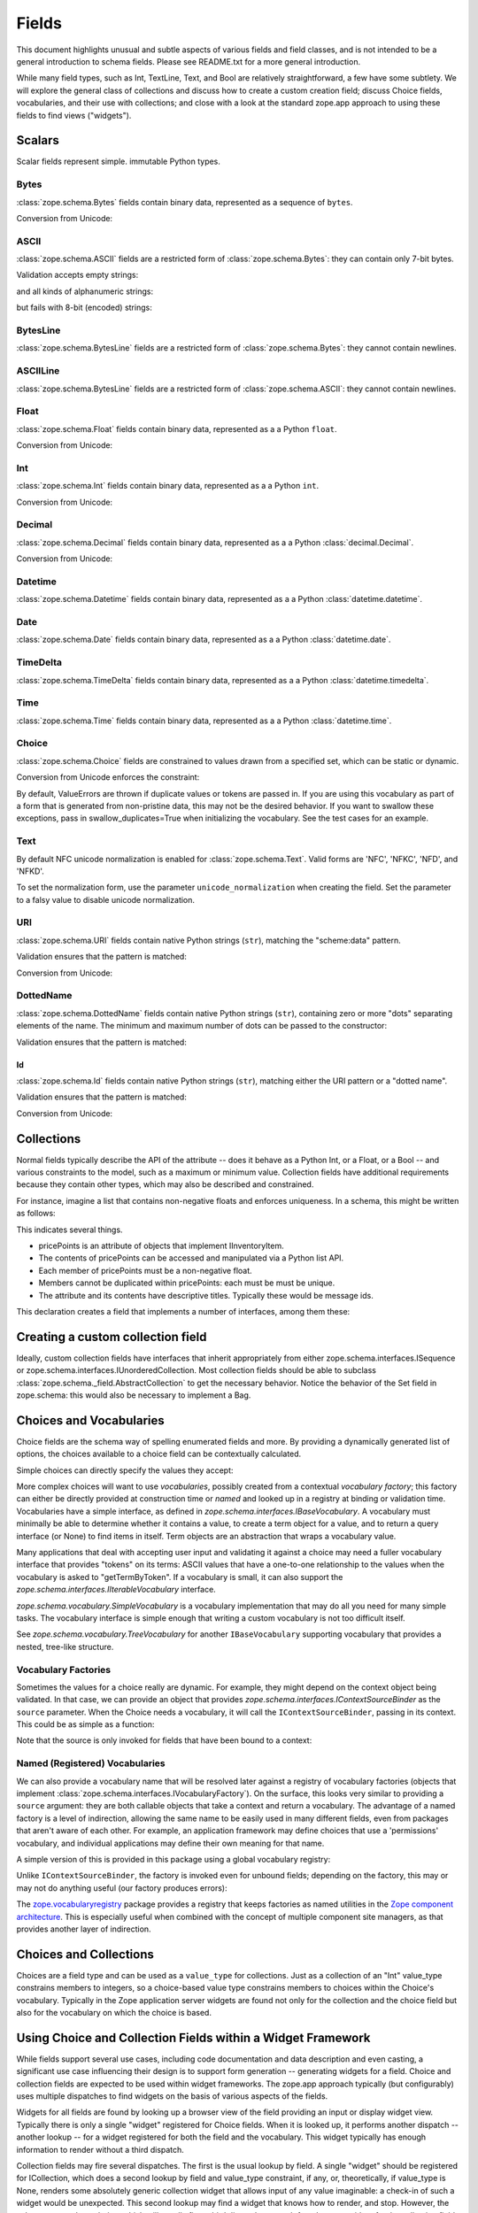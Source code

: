 ========
 Fields
========

This document highlights unusual and subtle aspects of various fields and
field classes, and is not intended to be a general introduction to schema
fields.  Please see README.txt for a more general introduction.

While many field types, such as Int, TextLine, Text, and Bool are relatively
straightforward, a few have some subtlety.  We will explore the general
class of collections and discuss how to create a custom creation field; discuss
Choice fields, vocabularies, and their use with collections; and close with a
look at the standard zope.app approach to using these fields to find views
("widgets").

Scalars
=======

Scalar fields represent simple. immutable Python types.

Bytes
-----

:class:`zope.schema.Bytes` fields contain binary data, represented
as a sequence of ``bytes``.

Conversion from Unicode:

.. doctest::

   >>> from zope.schema import Bytes
   >>> obj = Bytes(constraint=lambda v: b'x' in v)
   >>> result = obj.fromUnicode(u" foo x.y.z bat")
   >>> isinstance(result, bytes)
   True
   >>> str(result.decode("ascii"))
   ' foo x.y.z bat'
   >>> obj.fromUnicode(u" foo y.z bat")
   Traceback (most recent call last):
   ...
   ConstraintNotSatisfied:  foo y.z bat

ASCII
-----

:class:`zope.schema.ASCII` fields are a restricted form of
:class:`zope.schema.Bytes`:  they can contain only 7-bit bytes.

Validation accepts empty strings:

.. doctest::

   >>> from zope.schema import ASCII
   >>> ascii = ASCII()
   >>> empty = ''
   >>> ascii._validate(empty)

and all kinds of alphanumeric strings:

.. doctest::

   >>> alphanumeric = "Bob\'s my 23rd uncle"
   >>> ascii._validate(alphanumeric)

but fails with 8-bit (encoded) strings:

.. doctest::

   >>> umlauts = "Köhlerstraße"
   >>> ascii._validate(umlauts)
   Traceback (most recent call last):
   ...
   InvalidValue

BytesLine
---------

:class:`zope.schema.BytesLine` fields are a restricted form of
:class:`zope.schema.Bytes`:  they cannot contain newlines.

ASCIILine
---------

:class:`zope.schema.BytesLine` fields are a restricted form of
:class:`zope.schema.ASCII`:  they cannot contain newlines.

Float
-----

:class:`zope.schema.Float` fields contain binary data, represented
as a a Python ``float``.

Conversion from Unicode:

.. doctest::

   >>> from zope.schema import Float
   >>> f = Float()
   >>> f.fromUnicode("1.25")
   1.25
   >>> f.fromUnicode("1.25.6") #doctest: +IGNORE_EXCEPTION_DETAIL
   Traceback (most recent call last):
   ...
   InvalidFloatLiteral: invalid literal for float(): 1.25.6

Int
---

:class:`zope.schema.Int` fields contain binary data, represented
as a a Python ``int``.

Conversion from Unicode:

.. doctest::

   >>> from zope.schema import Int
   >>> f = Int()
   >>> f.fromUnicode("1")
   1
   >>> f.fromUnicode("1.25.6") #doctest: +IGNORE_EXCEPTION_DETAIL
   Traceback (most recent call last):
   ...
   InvalidIntLiteral: invalid literal for int() with base 10: 1.25.6


Decimal
-------

:class:`zope.schema.Decimal` fields contain binary data, represented
as a a Python :class:`decimal.Decimal`.

Conversion from Unicode:

.. doctest::

   >>> from zope.schema import Decimal
   >>> f = Decimal()
   >>> import decimal
   >>> isinstance(f.fromUnicode("1.25"), decimal.Decimal)
   True
   >>> float(f.fromUnicode("1.25"))
   1.25
   >>> f.fromUnicode("1.25.6")
   Traceback (most recent call last):
   ...
   InvalidDecimalLiteral: invalid literal for Decimal(): 1.25.6

Datetime
--------

:class:`zope.schema.Datetime` fields contain binary data, represented
as a a Python :class:`datetime.datetime`.

Date
----

:class:`zope.schema.Date` fields contain binary data, represented
as a a Python :class:`datetime.date`.

TimeDelta
---------

:class:`zope.schema.TimeDelta` fields contain binary data, represented
as a a Python :class:`datetime.timedelta`.

Time
----

:class:`zope.schema.Time` fields contain binary data, represented
as a a Python :class:`datetime.time`.

Choice
------

:class:`zope.schema.Choice` fields are constrained to values drawn
from a specified set, which can be static or dynamic.

Conversion from Unicode enforces the constraint:

.. doctest::

   >>> from zope.schema.interfaces import IFromUnicode
   >>> from zope.schema.vocabulary import SimpleVocabulary
   >>> from zope.schema import Choice
   >>> t = Choice(
   ...     vocabulary=SimpleVocabulary.fromValues([u'foo',u'bar']))
   >>> IFromUnicode.providedBy(t)
   True
   >>> t.fromUnicode(u"baz")
   Traceback (most recent call last):
   ...
   ConstraintNotSatisfied: baz
   >>> result = t.fromUnicode(u"foo")
   >>> isinstance(result, bytes)
   False
   >>> print(result)
   foo

By default, ValueErrors are thrown if duplicate values or tokens
are passed in. If you are using this vocabulary as part of a form
that is generated from non-pristine data, this may not be the
desired behavior. If you want to swallow these exceptions, pass
in swallow_duplicates=True when initializing the vocabulary. See
the test cases for an example.

Text
----

By default NFC unicode normalization is enabled for :class:`zope.schema.Text`.
Valid forms are 'NFC', 'NFKC', 'NFD', and 'NFKD'.

To set the normalization form, use the parameter ``unicode_normalization`` when
creating the field. Set the parameter to a falsy value to disable unicode
normalization.

URI
---

:class:`zope.schema.URI` fields contain native Python strings
(``str``), matching the "scheme:data" pattern.

Validation ensures that the pattern is matched:

.. doctest::

   >>> from zope.schema import URI
   >>> uri = URI(__name__='test')
   >>> uri.validate("http://www.python.org/foo/bar")
   >>> uri.validate("DAV:")
   >>> uri.validate("www.python.org/foo/bar")
   Traceback (most recent call last):
   ...
   InvalidURI: www.python.org/foo/bar

Conversion from Unicode:

.. doctest::

   >>> uri = URI(__name__='test')
   >>> uri.fromUnicode("http://www.python.org/foo/bar")
   'http://www.python.org/foo/bar'
   >>> uri.fromUnicode("          http://www.python.org/foo/bar")
   'http://www.python.org/foo/bar'
   >>> uri.fromUnicode("      \n    http://www.python.org/foo/bar\n")
   'http://www.python.org/foo/bar'
   >>> uri.fromUnicode("http://www.python.org/ foo/bar")
   Traceback (most recent call last):
   ...
   InvalidURI: http://www.python.org/ foo/bar

DottedName
----------

:class:`zope.schema.DottedName` fields contain native Python strings
(``str``), containing zero or more "dots" separating elements of the
name.  The minimum and maximum number of dots can be passed to the
constructor:

.. doctest::

   >>> from zope.schema import DottedName
   >>> DottedName(min_dots=-1)
   Traceback (most recent call last):
   ...
   ValueError: min_dots cannot be less than zero

   >>> DottedName(max_dots=-1)
   Traceback (most recent call last):
   ...
   ValueError: max_dots cannot be less than min_dots

   >>> DottedName(max_dots=1, min_dots=2)
   Traceback (most recent call last):
   ...
   ValueError: max_dots cannot be less than min_dots

   >>> dotted_name = DottedName(max_dots=1, min_dots=1)

   >>> from zope.interface.verify import verifyObject
   >>> from zope.schema.interfaces import IDottedName
   >>> verifyObject(IDottedName, dotted_name)
   True

   >>> dotted_name = DottedName(max_dots=1)
   >>> dotted_name.min_dots
   0

   >>> dotted_name = DottedName(min_dots=1)
   >>> dotted_name.max_dots
   >>> dotted_name.min_dots
   1

Validation ensures that the pattern is matched:

.. doctest::

   >>> dotted_name = DottedName(__name__='test')
   >>> dotted_name.validate("a.b.c")
   >>> dotted_name.validate("a")
   >>> dotted_name.validate("   a")
   Traceback (most recent call last):
   ...
   InvalidDottedName:    a

   >>> dotted_name = DottedName(__name__='test', min_dots=1)
   >>> dotted_name.validate('a.b')
   >>> dotted_name.validate('a.b.c.d')
   >>> dotted_name.validate('a')
   Traceback (most recent call last):
   ...
   InvalidDottedName: ('too few dots; 1 required', 'a')

   >>> dotted_name = DottedName(__name__='test', max_dots=0)
   >>> dotted_name.validate('a')
   >>> dotted_name.validate('a.b')
   Traceback (most recent call last):
   ...
   InvalidDottedName: ('too many dots; no more than 0 allowed', 'a.b')

   >>> dotted_name = DottedName(__name__='test', max_dots=2)
   >>> dotted_name.validate('a')
   >>> dotted_name.validate('a.b')
   >>> dotted_name.validate('a.b.c')
   >>> dotted_name.validate('a.b.c.d')
   Traceback (most recent call last):
   ...
   InvalidDottedName: ('too many dots; no more than 2 allowed', 'a.b.c.d')

   >>> dotted_name = DottedName(__name__='test', max_dots=1, min_dots=1)
   >>> dotted_name.validate('a.b')
   >>> dotted_name.validate('a')
   Traceback (most recent call last):
   ...
   InvalidDottedName: ('too few dots; 1 required', 'a')
   >>> dotted_name.validate('a.b.c')
   Traceback (most recent call last):
   ...
   InvalidDottedName: ('too many dots; no more than 1 allowed', 'a.b.c')

Id
##

:class:`zope.schema.Id` fields contain native Python strings
(``str``), matching either the URI pattern or a "dotted name".

Validation ensures that the pattern is matched:

.. doctest::

   >>> from zope.schema import Id
   >>> id = Id(__name__='test')
   >>> id.validate("http://www.python.org/foo/bar")
   >>> id.validate("zope.app.content")
   >>> id.validate("zope.app.content/a")
   Traceback (most recent call last):
   ...
   InvalidId: zope.app.content/a
   >>> id.validate("http://zope.app.content x y")
   Traceback (most recent call last):
   ...
   InvalidId: http://zope.app.content x y


Conversion from Unicode:

.. doctest::

   >>> id = Id(__name__='test')
   >>> id.fromUnicode("http://www.python.org/foo/bar")
   'http://www.python.org/foo/bar'
   >>> id.fromUnicode(u" http://www.python.org/foo/bar ")
   'http://www.python.org/foo/bar'
   >>> id.fromUnicode("http://www.python.org/ foo/bar")
   Traceback (most recent call last):
   ...
   InvalidId: http://www.python.org/ foo/bar
   >>> id.fromUnicode("      \n x.y.z \n")
   'x.y.z'


Collections
===========

Normal fields typically describe the API of the attribute -- does it behave as a
Python Int, or a Float, or a Bool -- and various constraints to the model, such
as a maximum or minimum value.  Collection fields have additional requirements
because they contain other types, which may also be described and constrained.

For instance, imagine a list that contains non-negative floats and enforces
uniqueness. In a schema, this might be written as follows:

.. doctest::

   >>> from zope.interface import Interface
   >>> from zope.schema import List, Float
   >>> class IInventoryItem(Interface):
   ...     pricePoints = List(
   ...         title=u"Price Points",
   ...         unique=True,
   ...         value_type=Float(title=u"Price", min=0.0)
   ...     )

This indicates several things.

- pricePoints is an attribute of objects that implement IInventoryItem.
- The contents of pricePoints can be accessed and manipulated via a Python list
  API.
- Each member of pricePoints must be a non-negative float.
- Members cannot be duplicated within pricePoints: each must be must be unique.
- The attribute and its contents have descriptive titles.  Typically these
  would be message ids.

This declaration creates a field that implements a number of interfaces, among
them these:

.. doctest::

   >>> from zope.schema.interfaces import IList, ISequence, ICollection
   >>> IList.providedBy(IInventoryItem['pricePoints'])
   True
   >>> ISequence.providedBy(IInventoryItem['pricePoints'])
   True
   >>> ICollection.providedBy(IInventoryItem['pricePoints'])
   True

Creating a custom collection field
==================================

Ideally, custom collection fields have interfaces that inherit appropriately
from either zope.schema.interfaces.ISequence or
zope.schema.interfaces.IUnorderedCollection.  Most collection fields should be
able to subclass :class:`zope.schema._field.AbstractCollection` to get the necessary
behavior.  Notice the behavior of the Set field in zope.schema: this
would also be necessary to implement a Bag.

Choices and Vocabularies
========================

Choice fields are the schema way of spelling enumerated fields and more.  By
providing a dynamically generated list of options, the choices available to a
choice field can be contextually calculated.

Simple choices can directly specify the values they accept:

.. doctest::

   >>> from zope.schema import Choice
   >>> f = Choice((640, 1028, 1600))
   >>> f.validate(640)
   >>> f.validate(960)
   Traceback (most recent call last):
   ...
   ConstraintNotSatisfied: 960
   >>> f.validate('bing')
   Traceback (most recent call last):
   ...
   ConstraintNotSatisfied: bing

More complex choices will want to use *vocabularies*, possibly created
from a contextual *vocabulary factory*; this factory can either be
directly provided at construction time or *named* and looked up in a
registry at binding or validation time. Vocabularies have a simple
interface, as defined in `zope.schema.interfaces.IBaseVocabulary`. A
vocabulary must minimally be able to determine whether it contains a
value, to create a term object for a value, and to return a query
interface (or None) to find items in itself. Term objects are an
abstraction that wraps a vocabulary value.

Many applications that deal with accepting user input and validating
it against a choice may need a fuller vocabulary interface that
provides "tokens" on its terms: ASCII values that have a one-to-one
relationship to the values when the vocabulary is asked to
"getTermByToken". If a vocabulary is small, it can also support the
`zope.schema.interfaces.IIterableVocabulary` interface.

`zope.schema.vocabulary.SimpleVocabulary` is a vocabulary
implementation that may do all you need for many simple tasks. The
vocabulary interface is simple enough that writing a custom vocabulary
is not too difficult itself.

See `zope.schema.vocabulary.TreeVocabulary` for another
``IBaseVocabulary`` supporting vocabulary that provides a nested,
tree-like structure.


Vocabulary Factories
--------------------

Sometimes the values for a choice really are dynamic. For example,
they might depend on the context object being validated. In that case,
we can provide an object that provides
`zope.schema.interfaces.IContextSourceBinder` as the ``source``
parameter. When the Choice needs a vocabulary, it will call the
``IContextSourceBinder``, passing in its context. This could be as
simple as a function:

.. doctest::

   >>> from zope.schema.vocabulary import SimpleVocabulary
   >>> from zope.schema.interfaces import IContextSourceBinder
   >>> from zope.interface import directlyProvides
   >>> def myDynamicVocabulary(context):
   ...     v = range(context)
   ...     return SimpleVocabulary.fromValues(v)
   >>> directlyProvides(myDynamicVocabulary, IContextSourceBinder)

   >>> f = Choice(source=myDynamicVocabulary)

Note that the source is only invoked for fields that have been bound
to a context:

.. doctest::

   >>> f.validate(1)
   Traceback (most recent call last):
   ...
   InvalidVocabularyError: Invalid vocabulary <function myDynamicVocabulary at 0x1101f7730>
   >>> f = f.bind(3)
   >>> f.validate(1)
   >>> f.validate(2)
   >>> f.validate(3)
   Traceback (most recent call last):
   ...
   ConstraintNotSatisfied: 3

Named (Registered) Vocabularies
-------------------------------

We can also provide a vocabulary name that will be resolved later
against a registry of vocabulary factories (objects that implement
:class:`zope.schema.interfaces.IVocabularyFactory`). On the surface,
this looks very similar to providing a ``source`` argument: they are
both callable objects that take a context and return a vocabulary. The
advantage of a named factory is a level of indirection, allowing the
same name to be easily used in many different fields, even from
packages that aren't aware of each other. For example, an application
framework may define choices that use a 'permissions' vocabulary, and
individual applications may define their own meaning for that name.

A simple version of this is provided in this package using a global
vocabulary registry:

.. doctest::

   >>> from zope.schema.vocabulary import SimpleVocabulary
   >>> from zope.schema.vocabulary import getVocabularyRegistry
   >>> from zope.schema.interfaces import IVocabularyFactory
   >>> from zope.interface import implementer
   >>> @implementer(IVocabularyFactory)
   ... class PermissionsVocabulary(object):
   ...
   ...     def __call__(self, context):
   ...         if context is None: raise AttributeError
   ...         return SimpleVocabulary.fromValues(context.possible_permissions)
   >>> getVocabularyRegistry().register('permissions', PermissionsVocabulary())

   >>> class Context(object):
   ...     possible_permissions = ('read', 'write')

Unlike ``IContextSourceBinder``, the factory is invoked even for
unbound fields; depending on the factory, this may or may not do
anything useful (our factory produces errors):

.. doctest::

   >>> f = Choice(vocabulary='permissions')
   >>> f.validate('read')
   Traceback (most recent call last):
   ...
   AttributeError
   >>> context = Context()
   >>> f = f.bind(context)
   >>> f.validate("read")
   >>> f.validate("write")
   >>> f.validate("delete")
   Traceback (most recent call last):
   ...
   ConstraintNotSatisfied: ('delete', '')

The `zope.vocabularyregistry
<https://pypi.org/project/zope.vocabularyregistry/>`_ package provides
a registry that keeps factories as named utilities in the `Zope
component architecture <https://zopecomponent.readthedocs.io>`_. This
is especially useful when combined with the concept of multiple
component site managers, as that provides another layer of
indirection.

Choices and Collections
=======================

Choices are a field type and can be used as a ``value_type`` for collections. Just
as a collection of an "Int" value_type constrains members to integers, so a
choice-based value type constrains members to choices within the Choice's
vocabulary.  Typically in the Zope application server widgets are found not
only for the collection and the choice field but also for the vocabulary on
which the choice is based.

Using Choice and Collection Fields within a Widget Framework
============================================================

While fields support several use cases, including code documentation and data
description and even casting, a significant use case influencing their design is
to support form generation -- generating widgets for a field.  Choice and
collection fields are expected to be used within widget frameworks.  The
zope.app approach typically (but configurably) uses multiple dispatches to
find widgets on the basis of various aspects of the fields.

Widgets for all fields are found by looking up a browser view of the field
providing an input or display widget view.  Typically there is only a single
"widget" registered for Choice fields.  When it is looked up, it performs
another dispatch -- another lookup -- for a widget registered for both the field
and the vocabulary.  This widget typically has enough information to render
without a third dispatch.

Collection fields may fire several dispatches.  The first is the usual lookup
by field.  A single "widget" should be registered for ICollection, which does
a second lookup by field and value_type constraint, if any, or, theoretically,
if value_type is None, renders some absolutely generic collection widget that
allows input of any value imaginable: a check-in of such a widget would be
unexpected.  This second lookup may find a widget that knows how to render,
and stop.  However, the value_type may be a choice, which will usually fire a
third dispatch: a search for a browser widget for the collection field, the
value_type field, and the vocabulary.  Further lookups may even be configured
on the basis of uniqueness and other constraints.

This level of indirection may be unnecessary for some applications, and can be
disabled with simple ZCML changes within ``zope.app``.
